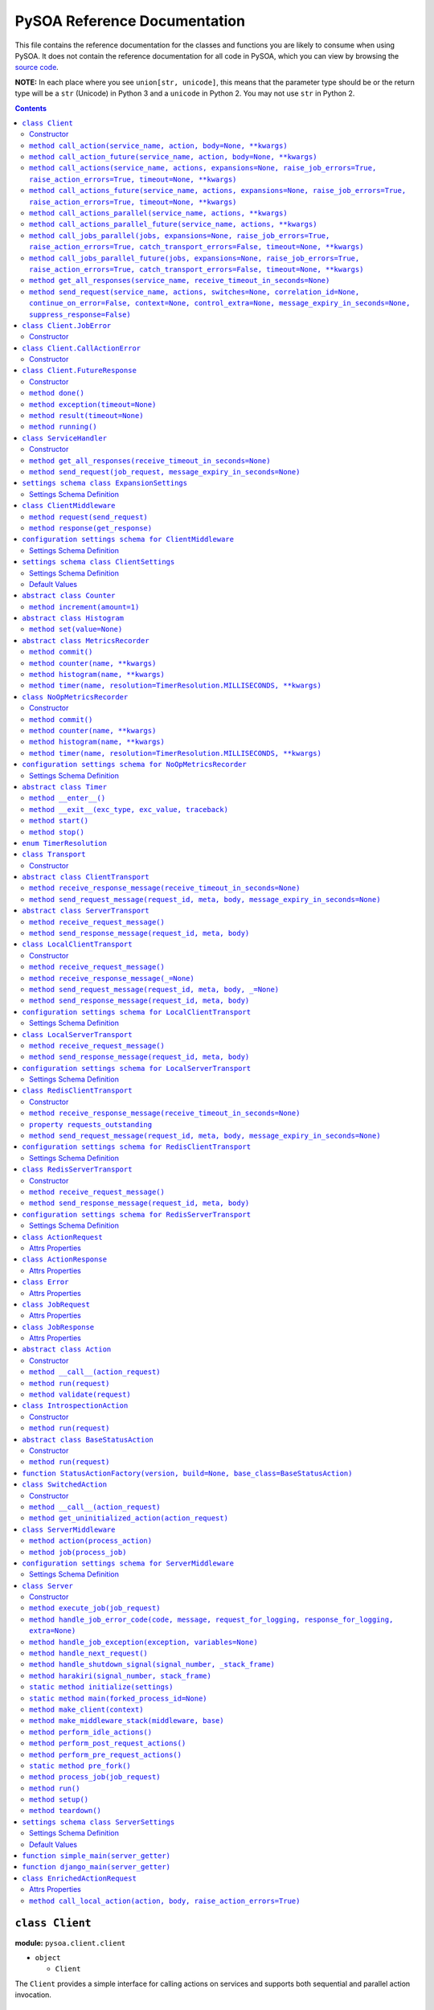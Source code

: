 PySOA Reference Documentation
=============================

This file contains the reference documentation for the classes and functions you are likely to consume when using
PySOA. It does not contain the reference documentation for all code in PySOA, which you can view by browsing the
`source code <https://github.com/eventbrite/pysoa/tree/master/pysoa>`_.

**NOTE:** In each place where you see ``union[str, unicode]``, this means that the parameter type should be or the
return type will be a ``str`` (Unicode) in Python 3 and a ``unicode`` in Python 2. You may not use ``str`` in Python
2.

.. contents:: Contents
   :depth: 3
   :backlinks: none


.. _pysoa.client.client.Client:

``class Client``
++++++++++++++++

**module:** ``pysoa.client.client``

- ``object``

  - ``Client``

The ``Client`` provides a simple interface for calling actions on services and supports both sequential and
parallel action invocation.

.. _pysoa.client.client.Client-constructor-docs:

Constructor
***********

Parameters
  - ``config`` (``dict``) - The entire client configuration dict, whose keys are service names and values are settings dicts
    abiding by the ``ClientSettings`` schema
  - ``expansion_config`` (``dict``) - The optional expansion configuration dict, if this client supports expansions, which
    is a dict abiding by the ``ExpansionSettings`` schema
  - ``settings_class`` (``union[class, callable]``) - An optional settings schema enforcement class or callable to use, which overrides the
    default of ``ClientSettings``
  - ``context`` - An optional base request context that will be used for all requests this client instance sends
    (individual calls can add to and override the values supplied in this context dict)
    :type: dict

.. _pysoa.client.client.Client.call_action:

``method call_action(service_name, action, body=None, **kwargs)``
*****************************************************************

Build and send a single job request with one action.

Returns the action response or raises an exception if the action response is an error (unless
``raise_action_errors`` is passed as ``False``) or if the job response is an error (unless ``raise_job_errors`` is
passed as ``False``).

Parameters
  - ``service_name`` (``union[str, unicode]``) - The name of the service to call
  - ``action`` (``union[str, unicode]``) - The name of the action to call
  - ``body`` (``dict``) - The action request body
  - ``expansions`` (``dict``) - A dictionary representing the expansions to perform
  - ``raise_job_errors`` (``bool``) - Whether to raise a JobError if the job response contains errors (defaults to ``True``)
  - ``raise_action_errors`` (``bool``) - Whether to raise a CallActionError if any action responses contain errors (defaults
    to ``True``)
  - ``timeout`` (``int``) - If provided, this will override the default transport timeout values to; requests will expire
    after this number of seconds plus some buffer defined by the transport, and the client will not
    block waiting for a response for longer than this amount of time.
  - ``switches`` (``list``) - A list of switch value integers
  - ``correlation_id`` (``union[str, unicode]``) - The request correlation ID
  - ``continue_on_error`` (``bool``) - Whether to continue executing further actions once one action has returned errors
  - ``context`` (``dict``) - A dictionary of extra values to include in the context header
  - ``control_extra`` (``dict``) - A dictionary of extra values to include in the control header

Returns
  ``ActionResponse`` - The action response

Raises
  ``ConnectionError``, ``InvalidField``, ``MessageSendError``, ``MessageSendTimeout``, ``MessageTooLarge``, ``MessageReceiveError``, ``MessageReceiveTimeout``, ``InvalidMessage``, ``JobError``, ``CallActionError``

.. _pysoa.client.client.Client.call_action_future:

``method call_action_future(service_name, action, body=None, **kwargs)``
************************************************************************

This method is identical in signature and behavior to ``call_action``, except that it sends the request and
then immediately returns a ``FutureResponse`` instead of blocking waiting on a response and returning
an ``ActionResponse``. Just call ``result(timeout=None)`` on the future response to block for an available
response. Some of the possible exceptions may be raised when this method is called; others may be raised when
the future is used.

Parameters
  - ``service_name``
  - ``action``
  - ``body``

Returns
  ``Client.FutureResponse`` - A future from which the action response can later be retrieved

.. _pysoa.client.client.Client.call_actions:

``method call_actions(service_name, actions, expansions=None, raise_job_errors=True, raise_action_errors=True, timeout=None, **kwargs)``
****************************************************************************************************************************************

Build and send a single job request with one or more actions.

Returns a list of action responses, one for each action in the same order as provided, or raises an exception
if any action response is an error (unless ``raise_action_errors`` is passed as ``False``) or if the job response
is an error (unless ``raise_job_errors`` is passed as ``False``).

This method performs expansions if the Client is configured with an expansion converter.

Parameters
  - ``service_name`` (``union[str, unicode]``) - The name of the service to call
  - ``actions`` (``iterable[union[ActionRequest, dict]]``) - A list of ``ActionRequest`` objects and/or dicts that can be converted to ``ActionRequest`` objects
  - ``expansions`` (``dict``) - A dictionary representing the expansions to perform
  - ``raise_job_errors`` (``bool``) - Whether to raise a JobError if the job response contains errors (defaults to ``True``)
  - ``raise_action_errors`` (``bool``) - Whether to raise a CallActionError if any action responses contain errors (defaults
    to ``True``)
  - ``timeout`` (``int``) - If provided, this will override the default transport timeout values to; requests will expire
    after this number of seconds plus some buffer defined by the transport, and the client will not
    block waiting for a response for longer than this amount of time.
  - ``switches`` (``list``) - A list of switch value integers
  - ``correlation_id`` (``union[str, unicode]``) - The request correlation ID
  - ``continue_on_error`` (``bool``) - Whether to continue executing further actions once one action has returned errors
  - ``context`` (``dict``) - A dictionary of extra values to include in the context header
  - ``control_extra`` (``dict``) - A dictionary of extra values to include in the control header

Returns
  ``JobResponse`` - The job response

Raises
  ``ConnectionError``, ``InvalidField``, ``MessageSendError``, ``MessageSendTimeout``, ``MessageTooLarge``, ``MessageReceiveError``, ``MessageReceiveTimeout``, ``InvalidMessage``, ``JobError``, ``CallActionError``

.. _pysoa.client.client.Client.call_actions_future:

``method call_actions_future(service_name, actions, expansions=None, raise_job_errors=True, raise_action_errors=True, timeout=None, **kwargs)``
***********************************************************************************************************************************************

This method is identical in signature and behavior to ``call_actions``, except that it sends the request and
then immediately returns a ``FutureResponse`` instead of blocking waiting on a response and returning a
``JobResponse``. Just call ``result(timeout=None)`` on the future response to block for an available
response. Some of the possible exceptions may be raised when this method is called; others may be raised when
the future is used.

Parameters
  - ``service_name``
  - ``actions``
  - ``expansions``
  - ``raise_job_errors``
  - ``raise_action_errors``
  - ``timeout``

Returns
  ``Client.FutureResponse`` - A future from which the job response can later be retrieved

.. _pysoa.client.client.Client.call_actions_parallel:

``method call_actions_parallel(service_name, actions, **kwargs)``
*****************************************************************

Build and send multiple job requests to one service, each job with one action, to be executed in parallel, and
return once all responses have been received.

Returns a list of action responses, one for each action in the same order as provided, or raises an exception
if any action response is an error (unless ``raise_action_errors`` is passed as ``False``) or if any job response
is an error (unless ``raise_job_errors`` is passed as ``False``).

This method performs expansions if the Client is configured with an expansion converter.

Parameters
  - ``service_name`` (``union[str, unicode]``) - The name of the service to call
  - ``actions`` (``iterable[union[ActionRequest, dict]]``) - A list of ``ActionRequest`` objects and/or dicts that can be converted to ``ActionRequest`` objects
  - ``expansions`` (``dict``) - A dictionary representing the expansions to perform
  - ``raise_action_errors`` (``bool``) - Whether to raise a CallActionError if any action responses contain errors (defaults
    to ``True``)
  - ``timeout`` (``int``) - If provided, this will override the default transport timeout values to; requests will expire
    after this number of seconds plus some buffer defined by the transport, and the client will not
    block waiting for a response for longer than this amount of time.
  - ``switches`` (``list``) - A list of switch value integers
  - ``correlation_id`` (``union[str, unicode]``) - The request correlation ID
  - ``continue_on_error`` (``bool``) - Whether to continue executing further actions once one action has returned errors
  - ``context`` (``dict``) - A dictionary of extra values to include in the context header
  - ``control_extra`` (``dict``) - A dictionary of extra values to include in the control header

Returns
  ``Generator[ActionResponse]`` - A generator of action responses

Raises
  ``ConnectionError``, ``InvalidField``, ``MessageSendError``, ``MessageSendTimeout``, ``MessageTooLarge``, ``MessageReceiveError``, ``MessageReceiveTimeout``, ``InvalidMessage``, ``JobError``, ``CallActionError``

.. _pysoa.client.client.Client.call_actions_parallel_future:

``method call_actions_parallel_future(service_name, actions, **kwargs)``
************************************************************************

This method is identical in signature and behavior to ``call_actions_parallel``, except that it sends the requests
and then immediately returns a ``FutureResponse`` instead of blocking waiting on responses and returning a
generator. Just call ``result(timeout=None)`` on the future response to block for an available response (which
will be a generator). Some of the possible exceptions may be raised when this method is called; others may be
raised when the future is used.

If argument ``raise_job_errors`` is supplied and is ``False``, some items in the result list might be lists of job
errors instead of individual ``ActionResponse``s. Be sure to check for that if used in this manner.

If argument ``catch_transport_errors`` is supplied and is ``True``, some items in the result list might be instances
of ``Exception`` instead of individual ``ActionResponse``s. Be sure to check for that if used in this manner.

Parameters
  - ``service_name``
  - ``actions``

Returns
  ``Client.FutureResponse`` - A generator of action responses that blocks waiting on responses once you begin iteration

.. _pysoa.client.client.Client.call_jobs_parallel:

``method call_jobs_parallel(jobs, expansions=None, raise_job_errors=True, raise_action_errors=True, catch_transport_errors=False, timeout=None, **kwargs)``
***********************************************************************************************************************************************************

Build and send multiple job requests to one or more services, each with one or more actions, to be executed in
parallel, and return once all responses have been received.

Returns a list of job responses, one for each job in the same order as provided, or raises an exception if any
job response is an error (unless ``raise_job_errors`` is passed as ``False``) or if any action response is an
error (unless ``raise_action_errors`` is passed as ``False``).

This method performs expansions if the Client is configured with an expansion converter.

Parameters
  - ``jobs`` (``iterable[dict(service_name=union[str, unicode], actions=list[union[ActionRequest, dict]])]``) - A list of job request dicts, each containing ``service_name`` and ``actions``, where ``actions`` is a
    list of ``ActionRequest`` objects and/or dicts that can be converted to ``ActionRequest`` objects
  - ``expansions`` (``dict``) - A dictionary representing the expansions to perform
  - ``raise_job_errors`` (``bool``) - Whether to raise a JobError if any job responses contain errors (defaults to ``True``)
  - ``raise_action_errors`` (``bool``) - Whether to raise a CallActionError if any action responses contain errors (defaults
    to ``True``)
  - ``catch_transport_errors`` (``bool``) - Whether to catch transport errors and return them instead of letting them
    propagate. By default (``False``), the errors ``ConnectionError``,
    ``InvalidMessageError``, ``MessageReceiveError``, ``MessageReceiveTimeout``,
    ``MessageSendError``, ``MessageSendTimeout``, and ``MessageTooLarge``, when raised by
    the transport, cause the entire process to terminate, potentially losing
    responses. If this argument is set to ``True``, those errors are, instead, caught,
    and they are returned in place of their corresponding responses in the returned
    list of job responses.
  - ``timeout`` (``int``) - If provided, this will override the default transport timeout values to; requests will expire
    after this number of seconds plus some buffer defined by the transport, and the client will not
    block waiting for a response for longer than this amount of time.
  - ``switches`` (``list``) - A list of switch value integers
  - ``correlation_id`` (``union[str, unicode]``) - The request correlation ID
  - ``continue_on_error`` (``bool``) - Whether to continue executing further actions once one action has returned errors
  - ``context`` (``dict``) - A dictionary of extra values to include in the context header
  - ``control_extra`` (``dict``) - A dictionary of extra values to include in the control header

Returns
  ``list[union(JobResponse, Exception)]`` - The job response

Raises
  ``ConnectionError``, ``InvalidField``, ``MessageSendError``, ``MessageSendTimeout``, ``MessageTooLarge``, ``MessageReceiveError``, ``MessageReceiveTimeout``, ``InvalidMessage``, ``JobError``, ``CallActionError``

.. _pysoa.client.client.Client.call_jobs_parallel_future:

``method call_jobs_parallel_future(jobs, expansions=None, raise_job_errors=True, raise_action_errors=True, catch_transport_errors=False, timeout=None, **kwargs)``
******************************************************************************************************************************************************************

This method is identical in signature and behavior to ``call_jobs_parallel``, except that it sends the requests
and then immediately returns a ``FutureResponse`` instead of blocking waiting on all responses and returning
a ``list`` of ``JobResponses``. Just call ``result(timeout=None)`` on the future response to block for an available
response. Some of the possible exceptions may be raised when this method is called; others may be raised when
the future is used.

Parameters
  - ``jobs``
  - ``expansions``
  - ``raise_job_errors``
  - ``raise_action_errors``
  - ``catch_transport_errors``
  - ``timeout``

Returns
  ``Client.FutureResponse`` - A future from which the list of job responses can later be retrieved

.. _pysoa.client.client.Client.get_all_responses:

``method get_all_responses(service_name, receive_timeout_in_seconds=None)``
***************************************************************************

Receive all available responses from the service as a generator.

Parameters
  - ``service_name`` (``union[str, unicode]``) - The name of the service from which to receive responses
  - ``receive_timeout_in_seconds`` (``int``) - How long to block without receiving a message before raising
    ``MessageReceiveTimeout`` (defaults to five seconds unless the settings are
    otherwise).

Returns
  ``generator`` - A generator that yields (request ID, job response)

Raises
  ``ConnectionError``, ``MessageReceiveError``, ``MessageReceiveTimeout``, ``InvalidMessage``, ``StopIteration``

.. _pysoa.client.client.Client.send_request:

``method send_request(service_name, actions, switches=None, correlation_id=None, continue_on_error=False, context=None, control_extra=None, message_expiry_in_seconds=None, suppress_response=False)``
******************************************************************************************************************************************************************************************************

Build and send a JobRequest, and return a request ID.

The context and control_extra arguments may be used to include extra values in the
context and control headers, respectively.

Parameters
  - ``service_name`` (``union[str, unicode]``) - The name of the service from which to receive responses
  - ``actions`` (``list``) - A list of ``ActionRequest`` objects
  - ``switches`` (``union[list, set]``) - A list of switch value integers
  - ``correlation_id`` (``union[str, unicode]``) - The request correlation ID
  - ``continue_on_error`` (``bool``) - Whether to continue executing further actions once one action has returned errors
  - ``context`` (``dict``) - A dictionary of extra values to include in the context header
  - ``control_extra`` (``dict``) - A dictionary of extra values to include in the control header
  - ``message_expiry_in_seconds`` (``int``) - How soon the message will expire if not received by a server (defaults to
    sixty seconds unless the settings are otherwise)
  - ``suppress_response`` (``bool``) - If ``True``, the service will process the request normally but omit the step of
    sending a response back to the client (use this feature to implement send-and-forget
    patterns for asynchronous execution)

Returns
  ``int`` - The request ID

Raises
  ``ConnectionError``, ``InvalidField``, ``MessageSendError``, ``MessageSendTimeout``, ``MessageTooLarge``


.. _pysoa.client.client.Client.JobError:

``class Client.JobError``
+++++++++++++++++++++++++

**module:** ``pysoa.client.client``

- ``object``

  - ``builtins.Exception``

    - ``JobError``

Raised by ``Client.call_***`` methods when a job response contains one or more job errors. Stores a list of
``Error`` objects, and has a string representation cleanly displaying the errors.

.. _pysoa.client.client.Client.JobError-constructor-docs:

Constructor
***********

Parameters
  - ``errors`` (``list[Error]``) - The list of all errors in this job, available as an ``errors`` property on the exception
    instance.


.. _pysoa.client.client.Client.CallActionError:

``class Client.CallActionError``
++++++++++++++++++++++++++++++++

**module:** ``pysoa.client.client``

- ``object``

  - ``builtins.Exception``

    - ``CallActionError``

Raised by ``Client.call_***`` methods when a job response contains one or more action errors. Stores a list of
``ActionResponse`` objects, and has a string representation cleanly displaying the actions' errors.

.. _pysoa.client.client.Client.CallActionError-constructor-docs:

Constructor
***********

Parameters
  - ``actions`` (``list[ActionResponse]``) - The list of all actions that have errors (not actions without errors), available as an
    ``actions`` property on the exception instance.


.. _pysoa.client.client.Client.FutureResponse:

``class Client.FutureResponse``
+++++++++++++++++++++++++++++++

**module:** ``pysoa.client.client``

- ``object``

  - ``FutureResponse``

A future representing a retrievable response after sending a request.

.. _pysoa.client.client.Client.FutureResponse-constructor-docs:

Constructor
***********

*(No documentation)*

.. _pysoa.client.client.Client.FutureResponse.done:

``method done()``
*****************

Returns ``False`` if the response (or exception) has not yet been obtained, ``True`` otherwise.

Returns
  Whether the request is known to be done (this is updated only when ``result`` or ``exception`` is
called).

.. _pysoa.client.client.Client.FutureResponse.exception:

``method exception(timeout=None)``
**********************************

Obtain the exception raised by the call, blocking if necessary, per the rules specified in the
documentation for ``result``. If the call completed without raising an exception, ``None`` is returned. If a
timeout occurs, ``MessageReceiveTimeout`` will be raised (not returned).

Parameters
  - ``timeout`` (``int``) - If specified, the client will block for at most this many seconds waiting for a response.
    If not specified, but a timeout was specified when calling the request method, the client
    will block for at most that many seconds waiting for a response. If neither this nor the
    request method timeout are specified, the configured timeout setting (or default of 5
    seconds) will be used.

Returns
  ``Exception`` - The exception

.. _pysoa.client.client.Client.FutureResponse.result:

``method result(timeout=None)``
*******************************

Obtain the result of this future response.

The first time you call this method on a given future response, it will block for a response and then
either return the response or raise any errors raised by the response. You can specify an optional timeout,
which will override any timeout specified in the client settings or when calling the request method. If a
timeout occurs, ``MessageReceiveTimeout`` will be raised. It will not be cached, and you can attempt to call
this again, and those subsequent calls to ``result`` (or ``exception``) will be treated like a first-time calls
until a response is returned or non-timeout error is raised.

The subsequent times you call this method on a given future response after obtaining a non-timeout response,
any specified timeout will be ignored, and the cached response will be returned (or the cached exception
re-raised).

Parameters
  - ``timeout`` (``int``) - If specified, the client will block for at most this many seconds waiting for a response.
    If not specified, but a timeout was specified when calling the request method, the client
    will block for at most that many seconds waiting for a response. If neither this nor the
    request method timeout are specified, the configured timeout setting (or default of 5
    seconds) will be used.

Returns
  ``union[ActionResponse, JobResponse, list[union[ActionResponse, JobResponse]], generator[union[ActionResponse, JobResponse]]]`` - The response

.. _pysoa.client.client.Client.FutureResponse.running:

``method running()``
********************

Returns ``True`` if the response (or exception) has not yet been obtained, ``False`` otherwise.

Returns
  Whether the request is believed to still be running (this is updated only when ``result`` or
``exception`` is called).


.. _pysoa.client.client.ServiceHandler:

``class ServiceHandler``
++++++++++++++++++++++++

**module:** ``pysoa.client.client``

- ``object``

  - ``ServiceHandler``

Does the low-level work of communicating with an individual service through its configured transport.

.. _pysoa.client.client.ServiceHandler-constructor-docs:

Constructor
***********

Parameters
  - ``service_name`` - The name of the service which this handler calls
  - ``settings`` - The client settings object for this service (and only this service)

.. _pysoa.client.client.ServiceHandler.get_all_responses:

``method get_all_responses(receive_timeout_in_seconds=None)``
*************************************************************

Receive all available responses from the transport as a generator.

Parameters
  - ``receive_timeout_in_seconds`` (``int``) - How long to block without receiving a message before raising
    ``MessageReceiveTimeout`` (defaults to five seconds unless the settings are
    otherwise).

Returns
  ``generator`` - A generator that yields (request ID, job response)

Raises
  ``ConnectionError``, ``MessageReceiveError``, ``MessageReceiveTimeout``, ``InvalidMessage``, ``StopIteration``

.. _pysoa.client.client.ServiceHandler.send_request:

``method send_request(job_request, message_expiry_in_seconds=None)``
********************************************************************

Send a JobRequest, and return a request ID.

The context and control_extra arguments may be used to include extra values in the
context and control headers, respectively.

Parameters
  - ``job_request`` (``JobRequest``) - The job request object to send
  - ``message_expiry_in_seconds`` (``int``) - How soon the message will expire if not received by a server (defaults to
    sixty seconds unless the settings are otherwise)

Returns
  ``int`` - The request ID

Raises
  ``ConnectionError``, ``InvalidField``, ``MessageSendError``, ``MessageSendTimeout``, ``MessageTooLarge``


.. _pysoa.client.expander.ExpansionSettings

``settings schema class ExpansionSettings``
+++++++++++++++++++++++++++++++++++++++++++

**module:** ``pysoa.client.expander``

Defines the schema for configuration settings used when expanding objects on responses with the Expansions tool.

Settings Schema Definition
**************************

- ``type_expansions`` - flexible ``dict``: The definition of all types that may contain identifiers that can be expanded into objects using the ``type_routes`` configurations

  keys
    ``unicode``: The name of the type for which the herein defined expansions can be sought, which will be matched with a key from the ``expansions`` dict passed to one of ``Client``'s ``call_***`` methods, and which must also match the value of a ``_type`` field found on response objects on which extra data will be expanded

  values
    flexible ``dict``: The definition of all possible expansions for this object type

    keys
      ``unicode``: The name of an expansion, which will be matched with a value from the ``expansions`` dict passed to one of ``Client``'s ``call_***`` methods corresponding to the type key in that dict

    values
      strict ``dict``: The definition of one specific possible expansion for this object type

      - ``destination_field`` - ``unicode``: The name of a not-already-existent field in the base object into which the expansion object will be placed after it is obtained from the route
      - ``raise_action_errors`` - ``boolean``: Whether to raise action errors encountered when expanding objects these objects (by default, action errors are suppressed, which differs from the behavior of the ``Client`` to raise action errors during normal requests)
      - ``route`` - ``unicode``: The route to use to resolve this expansion, which must match a key in the ``type_routes`` configuration
      - ``source_field`` - ``unicode``: The name of the field in the base object that contains the identifier used for obtaining the expansion object (the identifier will be passed to the ``request_field`` in the route when resolving the expansion)
      - ``type`` - ``unicode`` (nullable): The type of object this expansion yields, which must map back to a ``type_expansions`` key in order to support nested/recursive expansions, and may be ``None`` if you do not wish to support nested/recursive expansions for this expansion

      Optional keys: ``raise_action_errors``



- ``type_routes`` - flexible ``dict``: The definition of all recognized types that can be expanded into and information about how to resolve objects of those types through action calls

  keys
    ``unicode``: The name of the expansion route, to be referenced from the ``type_expansions`` configuration

  values
    strict ``dict``: The instructions for resolving this type route

    - ``action`` - ``unicode``: The name of the action to call to resolve this route, which must accept a single request field of type ``List``, to which all the identifiers for matching candidate expansions will be passed, and which must return a single response field of type ``Dictionary``, from which all expansion objects will be obtained
    - ``request_field`` - ``unicode``: The name of the ``List`` identifier field to place in the ``ActionRequest`` body when making the request to the named service and action
    - ``response_field`` - ``unicode``: The name of the ``Dictionary`` field returned in the ``ActionResponse``, from which the expanded objects will be extracted
    - ``service`` - ``unicode``: The name of the service to call to resolve this route


.. _pysoa.client.middleware.ClientMiddleware:

``class ClientMiddleware``
++++++++++++++++++++++++++

**module:** ``pysoa.client.middleware``

- ``object``

  - ``ClientMiddleware``

Base middleware class for client middleware. Not required, but provides some helpful stubbed methods and
documentation that you should follow for creating your middleware classes. If you extend this class, you may
override either one or both of the methods.

Middleware must have two callable attributes, ``request`` and ``response``, that, when called with the next level
down, return a callable that takes the appropriate arguments and returns the appropriate value.

.. _pysoa.client.middleware.ClientMiddleware.request:

``method request(send_request)``
********************************

In sub-classes, used for creating a wrapper around ``send_request``. In this simple implementation, just
returns ``send_request``.

Parameters
  - ``send_request`` (``callable(int, dict, JobRequest, int): undefined``) - A callable that accepts a request ID int, meta ``dict``, ``JobRequest`` object, and
    message expiry int and returns nothing

Returns
  ``callable(int, dict, JobRequest, int): undefined`` - A callable that accepts a request ID int, meta ``dict``, ``JobRequest`` object, and message expiry int
and returns nothing.

.. _pysoa.client.middleware.ClientMiddleware.response:

``method response(get_response)``
*********************************

In sub-classes, used for creating a wrapper around ``get_response``. In this simple implementation, just
returns ``get_response``.

Parameters
  - ``get_response`` (``callable(int): tuple<int, JobResponse>``) - A callable that accepts a timeout int and returns tuple of request ID int and
    ``JobResponse`` object

Returns
  ``callable(int): tuple<int, JobResponse>`` - A callable that accepts a timeout int and returns tuple of request ID int and ``JobResponse`` object.


.. _pysoa.client.middleware.ClientMiddleware_config_schema

``configuration settings schema for ClientMiddleware``
++++++++++++++++++++++++++++++++++++++++++++++++++++++

**module:** ``pysoa.client.middleware``

Settings Schema Definition
**************************
strict ``dict``: Most client middleware has no constructor arguments, but subclasses can override this schema

No keys permitted.


.. _pysoa.client.settings.ClientSettings

``settings schema class ClientSettings``
++++++++++++++++++++++++++++++++++++++++

**module:** ``pysoa.client.settings``

Base settings class for all clients, whose ``middleware`` values are restricted to subclasses of ``ClientMiddleware``
and whose ``transport`` values are restricted to subclasses of ``BaseClientTransport``. Middleware and transport
configuration settings schemas will automatically switch based on the configuration settings schema for the ``path``
for each.

Settings Schema Definition
**************************

- ``metrics`` - dictionary with keys ``path`` and ``kwargs`` whose ``kwargs`` schema switches based on the value of ``path``, dynamically based on class imported from ``path`` (see the configuration settings schema documentation for the class named at ``path``). Configuration for defining a usage and performance metrics recorder. The imported item at the specified ``path`` must be a subclass of ``pysoa.common.metrics.MetricsRecorder``.
- ``middleware`` - ``list``: The list of all ``ClientMiddleware`` objects that should be applied to requests made from this client to the associated service

  values
    dictionary with keys ``path`` and ``kwargs`` whose ``kwargs`` schema switches based on the value of ``path``, dynamically based on class imported from ``path`` (see the configuration settings schema documentation for the class named at ``path``). The imported item at the specified ``path`` must be a subclass of ``pysoa.client.middleware.ClientMiddleware``.
- ``transport`` - dictionary with keys ``path`` and ``kwargs`` whose ``kwargs`` schema switches based on the value of ``path``, dynamically based on class imported from ``path`` (see the configuration settings schema documentation for the class named at ``path``). The imported item at the specified ``path`` must be a subclass of ``pysoa.common.transport.base.ClientTransport``.
- ``transport_cache_time_in_seconds`` - ``anything``: This field is deprecated. The transport cache is no longer supported. This settings field will remain in place until 2018-06-15 to give a safe period for people to remove it from settings, but its value will always be ignored.

Default Values
**************

Keys present in the dict below can be omitted from compliant settings dicts, in which case the values below will
apply as the default values.

.. code-block:: python

    {
        "metrics": {
            "path": "pysoa.common.metrics:NoOpMetricsRecorder"
        },
        "middleware": [],
        "transport": {
            "path": "pysoa.common.transport.redis_gateway.client:RedisClientTransport"
        },
        "transport_cache_time_in_seconds": 0
    }


.. _pysoa.common.metrics.Counter:

``abstract class Counter``
++++++++++++++++++++++++++

**module:** ``pysoa.common.metrics``

- ``object``

  - ``Counter``

Defines an interface for incrementing a counter.

.. _pysoa.common.metrics.Counter.increment:

``method increment(amount=1)``
******************************

Increments the counter.

Parameters
  - ``amount`` (``int``) - The amount by which to increment the counter, which must default to 1.


.. _pysoa.common.metrics.Histogram:

``abstract class Histogram``
++++++++++++++++++++++++++++

**module:** ``pysoa.common.metrics``

- ``object``

  - ``Histogram``

Defines an interface for tracking an arbitrary number of something per named activity.

.. _pysoa.common.metrics.Histogram.set:

``method set(value=None)``
**************************

Sets the histogram value.

Parameters
  - ``value`` (``Optional[Union[int, float]]``) - The histogram value.


.. _pysoa.common.metrics.MetricsRecorder:

``abstract class MetricsRecorder``
++++++++++++++++++++++++++++++++++

**module:** ``pysoa.common.metrics``

- ``object``

  - ``MetricsRecorder``

Defines an interface for recording metrics. All metrics recorders registered with PySOA must implement this
interface. Note that counters and timers with the same name may not be recorded. If your metrics backend needs
timers to also have associated counters, your implementation of this recorder must take care of filling that gap.

.. _pysoa.common.metrics.MetricsRecorder.commit:

``method commit()``
*******************

Commits the recorded metrics, if necessary, to the storage medium in which they reside. Can simply be a
no-op if metrics are recorded immediately.

.. _pysoa.common.metrics.MetricsRecorder.counter:

``method counter(name, **kwargs)``
**********************************

Returns a counter that can be incremented.

Parameters
  - ``name`` (``str``) - The name of the counter
  - ``kwargs`` - Any other arguments that may be needed (unrecognized keyword arguments should be treated as
    metric "tags" and either passed to the metrics backend, if supported, or ignored)

Returns
  ``Counter`` - a counter object.

.. _pysoa.common.metrics.MetricsRecorder.histogram:

``method histogram(name, **kwargs)``
************************************

Returns a histogram that can be set.

Parameters
  - ``name`` (``str``) - The name of the histogram
  - ``kwargs`` - Any other arguments that may be needed (unrecognized keyword arguments should be treated as
    metric "tags" and either passed to the metrics backend, if supported, or ignored)

Returns
  ``Histogram`` - a histogram object.

.. _pysoa.common.metrics.MetricsRecorder.timer:

``method timer(name, resolution=TimerResolution.MILLISECONDS, **kwargs)``
*************************************************************************

Returns a timer that can be started and stopped.

Parameters
  - ``name`` (``str``) - The name of the timer
  - ``resolution`` (``TimerResolution``) - The resolution at which this timer should operate, defaulting to milliseconds. Its value
    should be a ``TimerResolution`` or any other equivalent ``IntEnum`` whose values serve as
    integer multipliers to convert decimal seconds to the corresponding units. It will only
    ever be access as a keyword argument, never as a positional argument, so it is not necessary
    for this to be the second positional argument in your equivalent recorder class.
  - ``kwargs`` - Any other arguments that may be needed (unrecognized keyword arguments should be treated as
    metric "tags" and either passed to the metrics backend, if supported, or ignored)

Returns
  ``Timer`` - a timer object.


.. _pysoa.common.metrics.NoOpMetricsRecorder:

``class NoOpMetricsRecorder``
+++++++++++++++++++++++++++++

**module:** ``pysoa.common.metrics``

- ``object``

  - `pysoa.common.metrics.MetricsRecorder`_

    - ``NoOpMetricsRecorder``

A dummy metrics recorder that doesn't actually record any metrics and has no overhead, used when no
metrics-recording settings have been configured.

.. _pysoa.common.metrics.NoOpMetricsRecorder-constructor-docs:

Constructor
***********

A dummy constructor that ignores all arguments

.. _pysoa.common.metrics.NoOpMetricsRecorder.commit:

``method commit()``
*******************

Does nothing

.. _pysoa.common.metrics.NoOpMetricsRecorder.counter:

``method counter(name, **kwargs)``
**********************************

Returns a counter that does nothing.

Parameters
  - ``name`` (``str``) - Unused

Returns
  ``Counter`` - A do-nothing counter

.. _pysoa.common.metrics.NoOpMetricsRecorder.histogram:

``method histogram(name, **kwargs)``
************************************

Returns a histogram that does nothing.

Parameters
  - ``name`` (``str``) - Unused

Returns
  ``Histogram`` - A do-nothing histogram

.. _pysoa.common.metrics.NoOpMetricsRecorder.timer:

``method timer(name, resolution=TimerResolution.MILLISECONDS, **kwargs)``
*************************************************************************

Returns a timer that does nothing.

Parameters
  - ``name`` (``str``) - Unused
  - ``resolution`` (``TimerResolution``) - Unused

Returns
  ``Timer`` - A do-nothing timer


.. _pysoa.common.metrics.NoOpMetricsRecorder_config_schema

``configuration settings schema for NoOpMetricsRecorder``
+++++++++++++++++++++++++++++++++++++++++++++++++++++++++

**module:** ``pysoa.common.metrics``

Settings Schema Definition
**************************
strict ``dict``: The no-ops recorder has no constructor arguments

Keys of any value are allowed.


.. _pysoa.common.metrics.Timer:

``abstract class Timer``
++++++++++++++++++++++++

**module:** ``pysoa.common.metrics``

- ``object``

  - `pysoa.common.metrics.Histogram`_

    - ``Timer``

Defines an interface for timing activity. Can be used as a context manager to time wrapped activity. Exists as a
special Histogram whose value can be set based on starting and stopping the timer.

.. _pysoa.common.metrics.Timer.__enter__:

``method __enter__()``
**********************

Starts the timer at the start of the context manager. Returns self.

Returns
  ``Timer``

.. _pysoa.common.metrics.Timer.__exit__:

``method __exit__(exc_type, exc_value, traceback)``
***************************************************

Stops the timer at the end of the context manager. All parameters are ignored. Always returns ``False``.

Parameters
  - ``exc_type`` (``Any``)
  - ``exc_value`` (``Any``)
  - ``traceback`` (``Any``)

Returns
  ``bool`` - ``False``

.. _pysoa.common.metrics.Timer.start:

``method start()``
******************

Starts the timer.

.. _pysoa.common.metrics.Timer.stop:

``method stop()``
*****************

Stops the timer.


.. _pysoa.common.metrics.TimerResolution:

``enum TimerResolution``
++++++++++++++++++++++++

**module:** ``pysoa.common.metrics``

An enumeration.

Constant Values:

- ``MILLISECONDS`` (``1000``)
- ``MICROSECONDS`` (``1000000``)
- ``NANOSECONDS`` (``1000000000``)


.. _pysoa.common.transport.base.Transport:

``class Transport``
+++++++++++++++++++

**module:** ``pysoa.common.transport.base``

- ``object``

  - ``Transport``

A base transport from which all client and server transports inherit, establishing base metrics and service name
attributes.

.. _pysoa.common.transport.base.Transport-constructor-docs:

Constructor
***********

Parameters
  - ``service_name`` (``str``) - The name of the service to which this transport will send requests (and from which it will
    receive responses)
  - ``metrics`` (``MetricsRecorder``) - The optional metrics recorder


.. _pysoa.common.transport.base.ClientTransport:

``abstract class ClientTransport``
++++++++++++++++++++++++++++++++++

**module:** ``pysoa.common.transport.base``

- ``object``

  - `pysoa.common.transport.base.Transport`_

    - ``ClientTransport``

The base client transport defining the interface for transacting PySOA payloads on the client side.

.. _pysoa.common.transport.base.ClientTransport.receive_response_message:

``method receive_response_message(receive_timeout_in_seconds=None)``
********************************************************************

Receive a response message from the backend and return a 3-tuple of (request_id, meta dict, message dict).

Parameters
  - ``receive_timeout_in_seconds`` (``Optional[int]``) - How long to block waiting for a response to become available
    (implementations should provide a sane default or setting for default)

Returns
  ``ReceivedMessage`` - A named tuple ReceivedMessage of the request ID, meta dict, and message dict, in that order

Raises
  ``ConnectionError``, ``MessageReceiveError``, ``MessageReceiveTimeout``

.. _pysoa.common.transport.base.ClientTransport.send_request_message:

``method send_request_message(request_id, meta, body, message_expiry_in_seconds=None)``
***************************************************************************************

Send a request message.

Parameters
  - ``request_id`` (``int``) - The request ID
  - ``meta`` (``Dict[str, Any]``) - Meta information about the message
  - ``body`` (``Dict[str, Any]``) - The message body
  - ``message_expiry_in_seconds`` (``Optional[int]``) - How soon the message should expire if not retrieved by a server
    (implementations should provide a sane default or setting for default)

Raises
  ``ConnectionError``, ``MessageSendError``, ``MessageSendTimeout``, ``MessageTooLarge``


.. _pysoa.common.transport.base.ServerTransport:

``abstract class ServerTransport``
++++++++++++++++++++++++++++++++++

**module:** ``pysoa.common.transport.base``

- ``object``

  - `pysoa.common.transport.base.Transport`_

    - ``ServerTransport``

The base server transport defining the interface for transacting PySOA payloads on the server side.

.. _pysoa.common.transport.base.ServerTransport.receive_request_message:

``method receive_request_message()``
************************************

Receive a request message from the backend and return a 3-tuple of (request_id, meta dict, message dict). The
metadata may include client reply-to information that should be passed back to send_response_message.

Returns
  ``ReceivedMessage`` - A named tuple ReceivedMessage of the request ID, meta dict, and message dict, in that order

Raises
  ``ConnectionError``, ``MessageReceiveError``, ``MessageReceiveTimeout``

.. _pysoa.common.transport.base.ServerTransport.send_response_message:

``method send_response_message(request_id, meta, body)``
********************************************************

Send a response message. The meta dict returned by receive_request_message should be passed verbatim as the
second argument.

Parameters
  - ``request_id`` (``int``) - The request ID
  - ``meta`` (``Dict[str, Any]``) - Meta information about the message
  - ``body`` (``Dict[str, Any]``) - The message body

Raises
  ``ConnectionError``, ``MessageSendError``, ``MessageSendTimeout``, ``MessageTooLarge``


.. _pysoa.common.transport.local.LocalClientTransport:

``class LocalClientTransport``
++++++++++++++++++++++++++++++

**module:** ``pysoa.common.transport.local``

- ``object``

  - `pysoa.common.transport.base.ClientTransport`_

    - ``LocalClientTransport``

A transport that incorporates a server for running a service and client in a single thread.

.. _pysoa.common.transport.local.LocalClientTransport-constructor-docs:

Constructor
***********

Parameters
  - ``service_name`` (``str``) - The service name
  - ``metrics`` (``MetricsRecorder``) - The metrics recorder
  - ``server_class`` (``Union[str, Type[Server]]``) - The server class for which this transport will serve as a client
  - ``server_settings`` (``Union[str, Dict[str, Any]]``) - The server settings that will be passed to the server class on instantiation

.. _pysoa.common.transport.local.LocalClientTransport.receive_request_message:

``method receive_request_message()``
************************************

Gives the server the current request (we are actually inside the stack of send_request_message so we know this
is OK).

Returns
  ``ReceivedMessage``

.. _pysoa.common.transport.local.LocalClientTransport.receive_response_message:

``method receive_response_message(_=None)``
*******************************************

Receives a message from the deque. ``receive_timeout_in_seconds`` is not supported. Receive does not time out,
because by the time the thread calls this method, a response is already available in the deque, or something
happened and a response will never be available. This method does not wait and returns immediately.

Parameters
  - ``_`` (``Optional[int]``)

Returns
  ``ReceivedMessage``

.. _pysoa.common.transport.local.LocalClientTransport.send_request_message:

``method send_request_message(request_id, meta, body, _=None)``
***************************************************************

Receives a request from the client and handles and dispatches in in-thread. ``message_expiry_in_seconds`` is not
supported. Messages do not expire, as the server handles the request immediately in the same thread before
this method returns. This method blocks until the server has completed handling the request.

Parameters
  - ``request_id`` (``int``)
  - ``meta`` (``Dict[str, Any]``)
  - ``body`` (``Dict[str, Any]``)
  - ``_`` (``Optional[int]``)

.. _pysoa.common.transport.local.LocalClientTransport.send_response_message:

``method send_response_message(request_id, meta, body)``
********************************************************

Add the response to the deque.

Parameters
  - ``request_id`` (``int``)
  - ``meta`` (``Dict[str, Any]``)
  - ``body`` (``Dict[str, Any]``)


.. _pysoa.common.transport.local.LocalClientTransport_config_schema

``configuration settings schema for LocalClientTransport``
++++++++++++++++++++++++++++++++++++++++++++++++++++++++++

**module:** ``pysoa.common.transport.local``

Settings Schema Definition
**************************
strict ``dict``: The constructor kwargs for the local client transport.

- ``server_class`` - any of the types bulleted below: The path to the ``Server`` class to use locally (as a library), or a reference to the ``Server``-extending class/type itself.

  - a unicode string importable Python path in the format "foo.bar.MyClass", "foo.bar:YourClass.CONSTANT", etc. The importable Python path to the ``Server``-extending class. The imported item at the specified path must match the following schema:

    schema
      a Python ``type`` that is a subclass of the following class or classes: ``builtins.object``.

  - a Python ``type`` that is a subclass of the following class or classes: ``builtins.object``. A reference to the ``Server``-extending class

- ``server_settings`` - any of the types bulleted below: The settings to use when instantiating the ``server_class``.

  - a unicode string importable Python path in the format "foo.bar.MyClass", "foo.bar:YourClass.CONSTANT", etc. The importable Python path to the settings dict, in the format "module.name:VARIABLE". The imported item at the specified path must match the following schema:

    schema
      flexible ``dict``: A dictionary of settings for the server (which will further validate them).

      keys
        ``unicode``: *(no description)*

      values
        ``anything``: *(no description)*


  - flexible ``dict``: A dictionary of settings for the server (which will further validate them).

    keys
      ``unicode``: *(no description)*

    values
      ``anything``: *(no description)*


.. _pysoa.common.transport.local.LocalServerTransport:

``class LocalServerTransport``
++++++++++++++++++++++++++++++

**module:** ``pysoa.common.transport.local``

- ``object``

  - `pysoa.common.transport.base.ServerTransport`_

    - ``LocalServerTransport``

Empty class that we use as an import stub for local transport before we swap in the Client transport instance to do
double duty.

.. _pysoa.common.transport.local.LocalServerTransport.receive_request_message:

``method receive_request_message()``
************************************

Does nothing, because this will never be called (the same-named method on the ``LocalClientTransport`` is called,
instead).

.. _pysoa.common.transport.local.LocalServerTransport.send_response_message:

``method send_response_message(request_id, meta, body)``
********************************************************

Does nothing, because this will never be called (the same-named method on the ``LocalClientTransport`` is called,
instead).

Parameters
  - ``request_id``
  - ``meta``
  - ``body``


.. _pysoa.common.transport.local.LocalServerTransport_config_schema

``configuration settings schema for LocalServerTransport``
++++++++++++++++++++++++++++++++++++++++++++++++++++++++++

**module:** ``pysoa.common.transport.local``

Settings Schema Definition
**************************
strict ``dict``: The local server transport takes no constructor kwargs.

No keys permitted.


.. _pysoa.common.transport.redis_gateway.client.RedisClientTransport:

``class RedisClientTransport``
++++++++++++++++++++++++++++++

**module:** ``pysoa.common.transport.redis_gateway.client``

- ``object``

  - `pysoa.common.transport.base.ClientTransport`_

    - ``RedisClientTransport``

.. _pysoa.common.transport.redis_gateway.client.RedisClientTransport-constructor-docs:

Constructor
***********

In addition to the two named positional arguments, this constructor expects keyword arguments abiding by the
Redis transport settings schema.

Parameters
  - ``service_name`` (``str``) - The name of the service to which this transport will send requests (and from which it will
    receive responses)
  - ``metrics`` (``MetricsRecorder``) - The optional metrics recorder

.. _pysoa.common.transport.redis_gateway.client.RedisClientTransport.receive_response_message:

``method receive_response_message(receive_timeout_in_seconds=None)``
********************************************************************

*(No documentation)*

.. _pysoa.common.transport.redis_gateway.client.RedisClientTransport.requests_outstanding:

``property requests_outstanding``
*********************************

Indicates the number of requests currently outstanding, which still need to be received. If this value is less
than 1, calling ``receive_response_message`` will result in a return value of ``(None, None, None)`` instead of
raising a ``MessageReceiveTimeout``.

Returns
  ``int``

*(Property is read-only)*

.. _pysoa.common.transport.redis_gateway.client.RedisClientTransport.send_request_message:

``method send_request_message(request_id, meta, body, message_expiry_in_seconds=None)``
***************************************************************************************

*(No documentation)*


.. _pysoa.common.transport.redis_gateway.client.RedisClientTransport_config_schema

``configuration settings schema for RedisClientTransport``
++++++++++++++++++++++++++++++++++++++++++++++++++++++++++

**module:** ``pysoa.common.transport.redis_gateway.client``

Settings Schema Definition
**************************
strict ``dict``: The constructor kwargs for the Redis client transport.

- ``backend_layer_kwargs`` - strict ``dict``: The arguments passed to the Redis connection manager

  - ``connection_kwargs`` - flexible ``dict``: The arguments used when creating all Redis connections (see Redis-Py docs)

    keys
      ``hashable``: *(no description)*

    values
      ``anything``: *(no description)*

  - ``hosts`` - ``list``: The list of Redis hosts, where each is a tuple of ``("address", port)`` or the simple string address.

    values
      any of the types bulleted below: *(no description)*

      - ``tuple``: *(no description)* (additional information: ``{'contents': [{'type': 'unicode'}, {'type': 'integer'}]}``)
      - ``unicode``: *(no description)*

  - ``redis_db`` - ``integer``: The Redis database, a shortcut for putting this in ``connection_kwargs``.
  - ``redis_port`` - ``integer``: The port number, a shortcut for putting this on all hosts
  - ``sentinel_failover_retries`` - ``integer``: How many times to retry (with a delay) getting a connection from the Sentinel when a master cannot be found (cluster is in the middle of a failover); should only be used for Sentinel backend type
  - ``sentinel_services`` - ``list``: A list of Sentinel services (will be discovered by default); should only be used for Sentinel backend type

    values
      ``unicode``: *(no description)*

  Optional keys: ``connection_kwargs``, ``hosts``, ``redis_db``, ``redis_port``, ``sentinel_failover_retries``, ``sentinel_services``

- ``backend_type`` - ``constant``: Which backend (standard or sentinel) should be used for this Redis transport (additional information: ``{'values': ['redis.sentinel', 'redis.standard']}``)
- ``default_serializer_config`` - dictionary with keys ``path`` and ``kwargs`` whose ``kwargs`` schema switches based on the value of ``path``, dynamically based on class imported from ``path`` (see the configuration settings schema documentation for the class named at ``path``). The configuration for the serializer this transport should use. The imported item at the specified ``path`` must be a subclass of ``pysoa.common.serializer.base.Serializer``.
- ``log_messages_larger_than_bytes`` - ``integer``: By default, messages larger than 100KB that do not trigger errors (see ``maximum_message_size_in_bytes``) will be logged with level WARNING to a logger named ``pysoa.transport.oversized_message``. To disable this behavior, set this setting to 0. Or, you can set it to some other number to change the threshold that triggers logging.
- ``maximum_message_size_in_bytes`` - ``integer``: The maximum message size, in bytes, that is permitted to be transmitted over this transport (defaults to 100KB on the client and 250KB on the server)
- ``message_expiry_in_seconds`` - ``integer``: How long after a message is sent that it is considered expired, dropped from queue
- ``protocol_version`` - any of the types bulleted below: The default protocol version between clients and servers was Version 1 prior to PySOA 0.67.0, Version 2 as of 0.67.0, and will be Version 3 as of 1.0.0. The server can only detect what protocol the client is speaking and respond with the same protocol. However, the client cannot pre-determine what protocol the server is speaking. So, if you need to differ from the default (currently Version 2), use this setting to tell the client which protocol to speak.

  - ``integer``: *(no description)*
  - a Python object that is an instance of the following class or classes: ``pysoa.common.transport.redis_gateway.constants.ProtocolVersion``.

- ``queue_capacity`` - ``integer``: The capacity of the message queue to which this transport will send messages
- ``queue_full_retries`` - ``integer``: How many times to retry sending a message to a full queue before giving up
- ``receive_timeout_in_seconds`` - ``integer``: How long to block waiting on a message to be received

Optional keys: ``backend_layer_kwargs``, ``default_serializer_config``, ``log_messages_larger_than_bytes``, ``maximum_message_size_in_bytes``, ``message_expiry_in_seconds``, ``protocol_version``, ``queue_capacity``, ``queue_full_retries``, ``receive_timeout_in_seconds``


.. _pysoa.common.transport.redis_gateway.server.RedisServerTransport:

``class RedisServerTransport``
++++++++++++++++++++++++++++++

**module:** ``pysoa.common.transport.redis_gateway.server``

- ``object``

  - `pysoa.common.transport.base.ServerTransport`_

    - ``RedisServerTransport``

.. _pysoa.common.transport.redis_gateway.server.RedisServerTransport-constructor-docs:

Constructor
***********

In addition to the two named positional arguments, this constructor expects keyword arguments abiding by the
Redis transport settings schema.

Parameters
  - ``service_name`` (``str``) - The name of the service for which this transport will receive requests and send responses
  - ``metrics`` (``MetricsRecorder``) - The optional metrics recorder

.. _pysoa.common.transport.redis_gateway.server.RedisServerTransport.receive_request_message:

``method receive_request_message()``
************************************

*(No documentation)*

.. _pysoa.common.transport.redis_gateway.server.RedisServerTransport.send_response_message:

``method send_response_message(request_id, meta, body)``
********************************************************

*(No documentation)*


.. _pysoa.common.transport.redis_gateway.server.RedisServerTransport_config_schema

``configuration settings schema for RedisServerTransport``
++++++++++++++++++++++++++++++++++++++++++++++++++++++++++

**module:** ``pysoa.common.transport.redis_gateway.server``

Settings Schema Definition
**************************
strict ``dict``: The constructor kwargs for the Redis server transport.

- ``backend_layer_kwargs`` - strict ``dict``: The arguments passed to the Redis connection manager

  - ``connection_kwargs`` - flexible ``dict``: The arguments used when creating all Redis connections (see Redis-Py docs)

    keys
      ``hashable``: *(no description)*

    values
      ``anything``: *(no description)*

  - ``hosts`` - ``list``: The list of Redis hosts, where each is a tuple of ``("address", port)`` or the simple string address.

    values
      any of the types bulleted below: *(no description)*

      - ``tuple``: *(no description)* (additional information: ``{'contents': [{'type': 'unicode'}, {'type': 'integer'}]}``)
      - ``unicode``: *(no description)*

  - ``redis_db`` - ``integer``: The Redis database, a shortcut for putting this in ``connection_kwargs``.
  - ``redis_port`` - ``integer``: The port number, a shortcut for putting this on all hosts
  - ``sentinel_failover_retries`` - ``integer``: How many times to retry (with a delay) getting a connection from the Sentinel when a master cannot be found (cluster is in the middle of a failover); should only be used for Sentinel backend type
  - ``sentinel_services`` - ``list``: A list of Sentinel services (will be discovered by default); should only be used for Sentinel backend type

    values
      ``unicode``: *(no description)*

  Optional keys: ``connection_kwargs``, ``hosts``, ``redis_db``, ``redis_port``, ``sentinel_failover_retries``, ``sentinel_services``

- ``backend_type`` - ``constant``: Which backend (standard or sentinel) should be used for this Redis transport (additional information: ``{'values': ['redis.sentinel', 'redis.standard']}``)
- ``chunk_messages_larger_than_bytes`` - ``integer``: If set, responses larger than this setting will be chunked and sent back to the client in pieces, to prevent blocking single-threaded Redis for long periods of time to handle large responses. When set, this value must be greater than or equal to 102400, and ``maximum_message_size_in_bytes`` must also be set and must be at least 5 times greater than this value (because ``maximum_message_size_in_bytes`` is still enforced).
- ``default_serializer_config`` - dictionary with keys ``path`` and ``kwargs`` whose ``kwargs`` schema switches based on the value of ``path``, dynamically based on class imported from ``path`` (see the configuration settings schema documentation for the class named at ``path``). The configuration for the serializer this transport should use. The imported item at the specified ``path`` must be a subclass of ``pysoa.common.serializer.base.Serializer``.
- ``log_messages_larger_than_bytes`` - ``integer``: By default, messages larger than 100KB that do not trigger errors (see ``maximum_message_size_in_bytes``) will be logged with level WARNING to a logger named ``pysoa.transport.oversized_message``. To disable this behavior, set this setting to 0. Or, you can set it to some other number to change the threshold that triggers logging.
- ``maximum_message_size_in_bytes`` - ``integer``: The maximum message size, in bytes, that is permitted to be transmitted over this transport (defaults to 100KB on the client and 250KB on the server)
- ``message_expiry_in_seconds`` - ``integer``: How long after a message is sent that it is considered expired, dropped from queue
- ``queue_capacity`` - ``integer``: The capacity of the message queue to which this transport will send messages
- ``queue_full_retries`` - ``integer``: How many times to retry sending a message to a full queue before giving up
- ``receive_timeout_in_seconds`` - ``integer``: How long to block waiting on a message to be received

Optional keys: ``backend_layer_kwargs``, ``chunk_messages_larger_than_bytes``, ``default_serializer_config``, ``log_messages_larger_than_bytes``, ``maximum_message_size_in_bytes``, ``message_expiry_in_seconds``, ``queue_capacity``, ``queue_full_retries``, ``receive_timeout_in_seconds``


.. _pysoa.common.types.ActionRequest:

``class ActionRequest``
+++++++++++++++++++++++

**module:** ``pysoa.common.types``

- ``object``

  - ``ActionRequest``

A request that the server execute a single action.

.. _pysoa.common.types.ActionRequest-attrs-docs:

Attrs Properties
****************

- ``action`` (required)
- ``body``


.. _pysoa.common.types.ActionResponse:

``class ActionResponse``
++++++++++++++++++++++++

**module:** ``pysoa.common.types``

- ``object``

  - ``ActionResponse``

A response generated by a single action on the server.

.. _pysoa.common.types.ActionResponse-attrs-docs:

Attrs Properties
****************

- ``action`` (required)
- ``errors``
- ``body``


.. _pysoa.common.types.Error:

``class Error``
+++++++++++++++

**module:** ``pysoa.common.types``

- ``object``

  - ``Error``

The error generated by a single action.

.. _pysoa.common.types.Error-attrs-docs:

Attrs Properties
****************

- ``code`` (required)
- ``message`` (required)
- ``field``
- ``traceback``
- ``variables``
- ``denied_permissions``


.. _pysoa.common.types.JobRequest:

``class JobRequest``
++++++++++++++++++++

**module:** ``pysoa.common.types``

- ``object``

  - ``JobRequest``

A request that the server execute a job.

A job consists of one or more actions and a control header. Each action is an ActionRequest,
while the control header is a dictionary.

.. _pysoa.common.types.JobRequest-attrs-docs:

Attrs Properties
****************

- ``control``
- ``context``
- ``actions``


.. _pysoa.common.types.JobResponse:

``class JobResponse``
+++++++++++++++++++++

**module:** ``pysoa.common.types``

- ``object``

  - ``JobResponse``

A response generated by a server job.

Contains the result or error generated by each action in the job.

.. _pysoa.common.types.JobResponse-attrs-docs:

Attrs Properties
****************

- ``errors``
- ``context``
- ``actions``


.. _pysoa.server.action.base.Action:

``abstract class Action``
+++++++++++++++++++++++++

**module:** ``pysoa.server.action.base``

- ``object``

  - ``Action``

Base class from which all SOA service actions inherit.

Contains the basic framework for implementing an action:

- Subclass and override ``run()`` with the body of your code
- Optionally provide a ``description`` attribute, which should be a unicode string and is used to display
  introspection for the action.
- Optionally provide ``request_schema`` and/or ``response_schema`` attributes. These should be Conformity fields.
- Optionally provide a ``validate()`` method to do custom validation on the request.

.. _pysoa.server.action.base.Action-constructor-docs:

Constructor
***********

Construct a new action. Concrete classes can override this and define a different interface, but they must
still pass the server settings to this base constructor by calling ``super``.

Parameters
  - ``settings`` (``Optional[ServerSettings]``) - The server settings object

.. _pysoa.server.action.base.Action.__call__:

``method __call__(action_request)``
***********************************

Main entry point for actions from the ``Server`` (or potentially from tests). Validates that the request matches
the ``request_schema``, then calls ``validate()``, then calls ``run()`` if ``validate()`` raised no errors, and then
validates that the return value from ``run()`` matches the ``response_schema`` before returning it in an
``ActionResponse``.

Parameters
  - ``action_request`` (``EnrichedActionRequest``) - The request object

Returns
  ``ActionResponse`` - The response object

Raises
  ``ActionError``, ``ResponseValidationError``

.. _pysoa.server.action.base.Action.run:

``method run(request)``
***********************

Override this to perform your business logic, and either return a value abiding by the ``response_schema`` or
raise an ``ActionError``.

Parameters
  - ``request`` (``EnrichedActionRequest``) - The request object

Returns
  ``Dict[str, Any]`` - The response

Raises
  ``ActionError``

.. _pysoa.server.action.base.Action.validate:

``method validate(request)``
****************************

Override this to perform custom validation logic before the ``run()`` method is run. Raise ``ActionError`` if you
find issues, otherwise return (the return value is ignored). If this method raises an error, ``run()`` will not
be called. You do not have to override this method if you don't want to perform custom validation or prefer to
perform it in ``run()``.

Parameters
  - ``request`` (``EnrichedActionRequest``) - The request object

Raises
  ``ActionError``


.. _pysoa.server.action.introspection.IntrospectionAction:

``class IntrospectionAction``
+++++++++++++++++++++++++++++

**module:** ``pysoa.server.action.introspection``

- ``object``

  - `pysoa.server.action.base.Action`_

    - ``IntrospectionAction``

This action returns detailed information about the service's defined actions and the request and response schemas
for each action, along with any documentation defined for the action or for the service itself. It can be passed
a single action name to return information limited to that single action. Otherwise, it will return information for
all of the service's actions.

This action will be added to your service on your behalf if you do not define an action with name ``introspect``.

Making your services and actions capable of being introspected is simple. If your server class has a ``description``
attribute, that will be the service's documentation that introspection returns. If your server class does not have
this attribute but does have a docstring, introspection will use the docstring. The same rule applies to action
classes: Introspection first looks for a ``description`` attribute and then uses the docstring, if any. If neither of
these are found, the applicable service or action documentation will be done.

Introspection then looks at the ``request_schema`` and ``response_schema`` attributes for each of your actions, and
includes the details about these schemas in the returned information for each action. Be sure you include field
descriptions in your schema for the most effective documentation possible.

.. _pysoa.server.action.introspection.IntrospectionAction-constructor-docs:

Constructor
***********

Construct a new introspection action. Unlike its base class, which accepts a server settings object, this
must be passed a ``Server`` object, from which it will obtain a settings object. The ``Server`` code that calls
this action has special handling to address this requirement.

Parameters
  - ``server`` (``Server``) - A PySOA server instance

.. _pysoa.server.action.introspection.IntrospectionAction.run:

``method run(request)``
***********************

Introspects all of the actions on the server and returns their documentation.

Parameters
  - ``request`` (``EnrichedActionRequest``) - The request object

Returns
  The response


.. _pysoa.server.action.status.BaseStatusAction:

``abstract class BaseStatusAction``
+++++++++++++++++++++++++++++++++++

**module:** ``pysoa.server.action.status``

- ``object``

  - `pysoa.server.action.base.Action`_

    - ``BaseStatusAction``

Standard base action for status checks. Returns health check and version information.

If you want to use the status action use ``StatusActionFactory(version)``, passing in the version of your service
and, optionally, the build of your service. If you do not specify an action with name ``status`` in your server,
this will be done on your behalf.

If you want to make a custom status action, subclass this class, make ``self._version`` return your service's version
string, ``self._build`` optionally return your service's build string, and add any additional health check methods
you desire. Health check methods must start with ``check_``.

Health check methods accept a single argument, the request object (an instance of ``ActionRequest``), and return a
list of tuples in the format ``(is_error, code, description)`` (or a false-y value if there are no problems):

- ``is_error``: ``True`` if this is an error, ``False`` if it is a warning.
- ``code``: Invariant string for this error, like "MYSQL_FAILURE"
- ``description``: Human-readable description of the problem, like "Could not connect to host on port 1234"

Health check methods can also write to the ``self.diagnostics`` dictionary to add additional data which will be sent
back with the response if they like. They are responsible for their own key management in this situation.

This base status action comes with a disabled-by-default health check method named ``_check_client_settings`` (the
leading underscore disables it), which calls ``status`` on all other services that this service is configured to call
(using ``verbose: False``, which guarantees no further recursive status checking) and includes those responses in
this action's response. To enable this health check, simply reference it as a new, valid ``check_`` method name, like
so:

.. code:: python

    class MyStatusAction(BaseStatusAction):
        ...
        check_client_settings = BaseStatusAction._check_client_settings

.. _pysoa.server.action.status.BaseStatusAction-constructor-docs:

Constructor
***********

Constructs a new base status action. Concrete status actions can override this if they want, but must call
``super``.

Parameters
  - ``settings`` (``dict``) - The server settings object

.. _pysoa.server.action.status.BaseStatusAction.run:

``method run(request)``
***********************

Adds version information for Conformity, PySOA, Python, and the service to the response, then scans the class
for ``check_`` methods and runs them (unless ``verbose`` is ``False``).

Parameters
  - ``request`` (``EnrichedActionRequest``) - The request object

Returns
  The response


.. _pysoa.server.action.status.StatusActionFactory:

``function StatusActionFactory(version, build=None, base_class=BaseStatusAction)``
+++++++++++++++++++++++++++++++++++++++++++++++++++++++++++++++++++++++++++++++

**module:** ``pysoa.server.action.status``

A factory for creating a new status action class specific to a service.

Parameters
  - ``version`` (``union[str, unicode]``) - The service version
  - ``build`` (``union[str, unicode]``) - The optional service build identifier
  - ``base_class`` (``BaseStatusAction``) - The optional base class, to override ``BaseStatusAction`` as the base class

Returns
  ``class`` - A class named ``StatusAction``, extending ``base_class``, with version and build matching the input parameters


.. _pysoa.server.action.switched.SwitchedAction:

``class SwitchedAction``
++++++++++++++++++++++++

**module:** ``pysoa.server.action.switched``

- ``object``

  - ``SwitchedAction``

A specialized action that defers to other, concrete actions based on request switches. Subclasses must not
override any methods and must override ``switch_to_action_map``. ``switch_to_action_map`` should be some iterable
object that provides ``__len__`` (such as a tuple [recommended] or list). Its items must be indexable objects that
provide ``__len__`` (such as a tuple [recommended] or list) and have exactly two elements.

For each item in ``switch_to_action_map``, the first element must be a switch that provides ``__int__`` (such as an
actual integer) or a switch that provides an attribute ``value`` which, itself, provides ``__int__`` (or is an int).
The second element must be an action, such as an action class (e.g. one that extends ``Action``) or any callable
that accepts a server settings object and returns a new callable that, itself, accepts an ``ActionRequest`` object
and returns an ``ActionResponse`` object or raises an ``ActionError``.

``switch_to_action_map`` must have at least two items in it. ``SwitchedAction`` will iterate over that list, checking
the first element (switch) of each item to see if it is enabled in the request. If it is, the second element (the
action) of that item will be deferred to. If it finds no items whose switches are enabled, it will use the very
last action in ``switch_to_action_map``. As such, you can treat the last item as a default, and its switch could
simply be ``SwitchedAction.DEFAULT_ACTION`` (although, this is not required: it could also be a valid switch, and
it would still be treated as the default in the case that no other items matched).

Example usage:

.. code-block:: python

    class UserActionV1(Action):
        ...

    class UserActionV2(Action):
        ...

    class UserTransitionAction(SwitchedAction):
        switch_to_action_map = (
            (USER_VERSION_2_ENABLED, UserActionV2),
            (SwitchedAction.DEFAULT_ACTION, UserActionV1),
        )

.. _pysoa.server.action.switched.SwitchedAction-constructor-docs:

Constructor
***********

Construct a new action. Concrete classes should not override this.

Parameters
  - ``settings`` (``dict``) - The server settings object

.. _pysoa.server.action.switched.SwitchedAction.__call__:

``method __call__(action_request)``
***********************************

Main entry point for actions from the ``Server`` (or potentially from tests). Finds the appropriate real action
to invoke based on the switches enabled in the request, initializes the action with the server settings, and
then calls the action with the request object, returning its response directly.

Parameters
  - ``action_request`` (``EnrichedActionRequest``) - The request object

Returns
  ``ActionResponse`` - The response object

Raises
  ``ActionError``, ``ResponseValidationError``

.. _pysoa.server.action.switched.SwitchedAction.get_uninitialized_action:

``method get_uninitialized_action(action_request)``
***************************************************

Get the raw action (such as the action class or the base action callable) without instantiating/calling
it, based on the switches in the action request, or the default raw action if no switches were present or
no switches matched.

Parameters
  - ``action_request`` (``EnrichedActionRequest``) - The request object

Returns
  ``callable`` - The action


.. _pysoa.server.middleware.ServerMiddleware:

``class ServerMiddleware``
++++++++++++++++++++++++++

**module:** ``pysoa.server.middleware``

- ``object``

  - ``ServerMiddleware``

Base middleware class for server middleware. Not required, but provides some helpful stubbed methods and
documentation that you should follow for creating your middleware classes. If you extend this class, you may
override either one or both of the methods.

Middleware must have two callable attributes, ``job`` and ``action``, that, when called with the next level down,
return a callable that takes the appropriate arguments and returns the appropriate value.

.. _pysoa.server.middleware.ServerMiddleware.action:

``method action(process_action)``
*********************************

In sub-classes, used for creating a wrapper around ``process_action``. In this simple implementation, just
returns ``process_action``.

Parameters
  - ``process_action`` (``callable(ActionRequest): ActionResponse``) - A callable that accepts an ``ActionRequest`` object and returns an ``ActionResponse``
    object, or errors

Returns
  ``callable(ActionRequest): ActionResponse`` - A callable that accepts an ``ActionRequest`` object and returns an ``ActionResponse`` object, or errors,
by calling the provided ``process_action`` and possibly doing other things.

.. _pysoa.server.middleware.ServerMiddleware.job:

``method job(process_job)``
***************************

In sub-classes, used for creating a wrapper around ``process_job``. In this simple implementation, just returns
'process_job`.

Parameters
  - ``process_job`` (``callable(dict): dict``) - A callable that accepts a job request ``dict`` and returns a job response ``dict``, or errors

Returns
  ``callable(dict): dict`` - A callable that accepts a job request ``dict`` and returns a job response ``dict``, or errors, by calling
the provided ``process_job`` and possibly doing other things.


.. _pysoa.server.middleware.ServerMiddleware_config_schema

``configuration settings schema for ServerMiddleware``
++++++++++++++++++++++++++++++++++++++++++++++++++++++

**module:** ``pysoa.server.middleware``

Settings Schema Definition
**************************
strict ``dict``: Most server middleware has no constructor arguments, but subclasses can override this schema

No keys permitted.


.. _pysoa.server.server.Server:

``class Server``
++++++++++++++++

**module:** ``pysoa.server.server``

- ``object``

  - ``Server``

The base class from which all PySOA service servers inherit, and contains the code that does all of the heavy
lifting for receiving and handling requests, passing those requests off to the relevant actions, and sending
the actions' responses back to the caller.

Required attributes that all concrete subclasses must provide:

- ``service_name``: A (unicode) string name of the service.
- ``action_class_map``: An object supporting ``__contains__`` and ``__getitem__`` (typically a ``dict``) whose keys are
  action names and whose values are callable objects that return a callable action when called (such as subclasses
  of ``Action`` which, when "called" [constructed], yield a callable object [instance of the subclass])

.. _pysoa.server.server.Server-constructor-docs:

Constructor
***********

Parameters
  - ``settings`` (``ServerSettings``) - The settings object, which must be an instance of ``ServerSettings`` or one of its subclasses
  - ``forked_process_id`` (``int``) - If multiple processes are forked by the same parent process, this will be set to a
    unique, deterministic (incremental) ID which can be used in logging, the heartbeat
    file, etc. For example, if the ``--fork`` argument is used with the value 5 (creating
    five child processes), this argument will have the values 1, 2, 3, 4, and 5 across
    the five respective child processes.

.. _pysoa.server.server.Server.execute_job:

``method execute_job(job_request)``
***********************************

Processes and runs the action requests contained in the job and returns a ``JobResponse``.

Parameters
  - ``job_request`` (``dict``) - The job request

Returns
  ``JobResponse`` - A ``JobResponse`` object

.. _pysoa.server.server.Server.handle_job_error_code:

``method handle_job_error_code(code, message, request_for_logging, response_for_logging, extra=None)``
******************************************************************************************************

*(No documentation)*

.. _pysoa.server.server.Server.handle_job_exception:

``method handle_job_exception(exception, variables=None)``
**********************************************************

Makes and returns a last-ditch error response.

Parameters
  - ``exception`` (``Exception``) - The exception that happened
  - ``variables`` (``dict``) - A dictionary of context-relevant variables to include in the error response

Returns
  ``JobResponse`` - A ``JobResponse`` object

.. _pysoa.server.server.Server.handle_next_request:

``method handle_next_request()``
********************************

Retrieves the next request from the transport, or returns if it times out (no request has been made), and then
processes that request, sends its response, and returns when done.

.. _pysoa.server.server.Server.handle_shutdown_signal:

``method handle_shutdown_signal(signal_number, _stack_frame)``
**************************************************************

Handles the reception of a shutdown signal.

Parameters
  - ``signal_number`` (``int``)
  - ``_stack_frame`` (``FrameType``)

.. _pysoa.server.server.Server.harakiri:

``method harakiri(signal_number, stack_frame)``
***********************************************

Handles the reception of a timeout signal indicating that a request has been processing for too long, as
defined by the harakiri settings. This method makes use of two "private" Python functions,
``sys._current_frames`` and ``os._exit``, but both of these functions are publicly documented and supported.

Parameters
  - ``signal_number`` (``int``)
  - ``stack_frame`` (``FrameType``)

.. _pysoa.server.server.Server.initialize:

``static method initialize(settings)``
**************************************

Called just before the ``Server`` class is instantiated, and passed the settings dict. Can be used to perform
settings manipulation, server class patching (such as for performance tracing operations), and more. Use with
great care and caution. Overriding methods must call ``super`` and return ``cls`` or a new/modified ``cls``, which
will be used to instantiate the server. See the documentation for ``Server.main`` for full details on the chain
of ``Server`` method calls.

Parameters
  - ``settings``

Returns
  ``type`` - The server class or a new/modified server class

.. _pysoa.server.server.Server.main:

``static method main(forked_process_id=None)``
**********************************************

Command-line entry point for running a PySOA server. The chain of method calls is as follows::

    cls.main
      |
      -> cls.initialize => new_cls
      -> new_cls.__init__ => self
      -> self.run
          |
          -> self.setup
          -> [async event loop started if Python 3.5+]
          -> [heartbeat file created if configured]
          -> loop: self.handle_next_request while not self.shutting_down
                    |
                    -> transport.receive_request_message
                    -> self.perform_idle_actions (if no request)
                    -> self.perform_pre_request_actions
                    -> self.process_job
                        |
                        -> middleware(self.execute_job)
                    -> transport.send_response_message
                    -> self.perform_post_request_actions
          -> self.teardown
          -> [async event loop joined in Python 3.5+; this make take a few seconds to finish running tasks]
          -> [Django resources cleaned up]
          -> [heartbeat file deleted if configured]

Parameters
  - ``forked_process_id`` (``int``) - If multiple processes are forked by the same parent process, this will be set to a
    unique, deterministic (incremental) ID which can be used in logging, the heartbeat
    file, etc. For example, if the ``--fork`` argument is used with the value 5 (creating
    five child processes), this argument will have the values 1, 2, 3, 4, and 5 across
    the five respective child processes.

.. _pysoa.server.server.Server.make_client:

``method make_client(context)``
*******************************

Gets a ``Client`` that will propagate the passed ``context`` in order to to pass it down to middleware or Actions.

Parameters
  - ``context``

Returns
  ``Client`` - A client configured with this server's ``client_routing`` settings

.. _pysoa.server.server.Server.make_middleware_stack:

``method make_middleware_stack(middleware, base)``
**************************************************

Given a list of in-order middleware callable objects ``middleware`` and a base function ``base``, chains them
together so each middleware is fed the function below, and returns the top level ready to call.

Parameters
  - ``middleware`` (``iterable[callable]``) - The middleware stack
  - ``base`` (``callable``) - The base callable that the lowest-order middleware wraps

Returns
  ``callable`` - The topmost middleware, which calls the next middleware ... which calls the lowest-order middleware,
which calls the ``base`` callable.

.. _pysoa.server.server.Server.perform_idle_actions:

``method perform_idle_actions()``
*********************************

Runs periodically when the server is idle, if it has been too long since it last received a request. Call
super().perform_idle_actions() if you override. See the documentation for ``Server.main`` for full details on the
chain of ``Server`` method calls.

.. _pysoa.server.server.Server.perform_post_request_actions:

``method perform_post_request_actions()``
*****************************************

Runs just after the server processes a request. Call super().perform_post_request_actions() if you override. Be
sure your purpose for overriding isn't better met with middleware. See the documentation for ``Server.main`` for
full details on the chain of ``Server`` method calls.

.. _pysoa.server.server.Server.perform_pre_request_actions:

``method perform_pre_request_actions()``
****************************************

Runs just before the server accepts a new request. Call super().perform_pre_request_actions() if you override.
Be sure your purpose for overriding isn't better met with middleware. See the documentation for ``Server.main``
for full details on the chain of ``Server`` method calls.

.. _pysoa.server.server.Server.pre_fork:

``static method pre_fork()``
****************************

Called only if the --fork argument is used to pre-fork multiple worker processes. In this case, it is called
by the parent process immediately after signal handlers are set and immediately before the worker sub-processes
are spawned. It is never called again in the life span of the parent process, even if a worker process crashes
and gets re-spawned.

.. _pysoa.server.server.Server.process_job:

``method process_job(job_request)``
***********************************

Validate, execute, and run the job request, wrapping it with any applicable job middleware.

Parameters
  - ``job_request`` (``dict``) - The job request

Returns
  ``JobResponse`` - A ``JobResponse`` object

Raises
  ``JobError``

.. _pysoa.server.server.Server.run:

``method run()``
****************

Starts the server run loop and returns after the server shuts down due to a shutdown-request, Harakiri signal,
or unhandled exception. See the documentation for ``Server.main`` for full details on the chain of ``Server``
method calls.

.. _pysoa.server.server.Server.setup:

``method setup()``
******************

Runs just before the server starts, if you need to do one-time loads or cache warming. Call super().setup() if
you override. See the documentation for ``Server.main`` for full details on the chain of ``Server`` method calls.

.. _pysoa.server.server.Server.teardown:

``method teardown()``
*********************

Runs just before the server shuts down, if you need to do any kind of clean up (like updating a metrics gauge,
etc.). Call super().teardown() if you override. See the documentation for ``Server.main`` for full details on the
chain of ``Server`` method calls.


.. _pysoa.server.settings.ServerSettings

``settings schema class ServerSettings``
++++++++++++++++++++++++++++++++++++++++

**module:** ``pysoa.server.settings``

Base settings class for all servers, whose ``middleware`` values are restricted to subclasses of ``ServerMiddleware``
and whose ``transport`` values are restricted to subclasses of ``BaseServerTransport``. Middleware and transport
configuration settings schemas will automatically switch based on the configuration settings schema for the ``path``
for each.

Settings Schema Definition
**************************

- ``client_routing`` - flexible ``dict``: Client settings for sending requests to other services; keys should be service names, and values should be the corresponding configuration dicts, which will be validated using the ClientSettings schema.

  keys
    ``unicode``: *(no description)*

  values
    flexible ``dict``: *(no description)*

    keys
      ``hashable``: *(no description)*

    values
      ``anything``: *(no description)*


- ``coroutine_middleware`` - ``list``: The list of all ``CoroutineMiddleware`` classes that should be constructed and applied to ``request.run_coroutine`` calls processed by this server. By default, ``pysoa.server.coroutine:DefaultCoroutineMiddleware`` will be configured first. You can change and/or add to this, but we recommend that you always configure ``DefaultCoroutineMiddleware`` as the first middleware.

  values
    dictionary with keys ``path`` and ``kwargs`` whose ``kwargs`` schema switches based on the value of ``path``, dynamically based on class imported from ``path`` (see the configuration settings schema documentation for the class named at ``path``). The imported item at the specified ``path`` must be a subclass of ``pysoa.server.coroutine.CoroutineMiddleware``.
- ``extra_fields_to_redact`` - ``set``: Use this field to supplement the set of fields that are automatically redacted/censored in request and response fields with additional fields that your service needs redacted.

  values
    ``unicode``: *(no description)*
- ``harakiri`` - strict ``dict``: Instructions for automatically terminating a server process when request processing takes longer than expected.

  - ``shutdown_grace`` - ``integer``: Seconds to forcefully shutdown after harakiri is triggered if shutdown does not occur (additional information: ``{'gt': 0}``)
  - ``timeout`` - ``integer``: Seconds of inactivity before harakiri is triggered; 0 to disable, defaults to 300 (additional information: ``{'gte': 0}``)

- ``heartbeat_file`` - ``unicode`` (nullable): If specified, the server will create a heartbeat file at the specified path on startup, update the timestamp in that file after the processing of every request or every time idle operations are processed, and delete the file when the server shuts down. The file name can optionally contain the specifier {{pid}}, which will be replaced with the server process PID. Finally, the file name can optionally contain the specifier {{fid}}, which will be replaced with the unique-and-deterministic forked process ID whenever the server is started with the --fork option (the minimum value is always 1 and the maximum value is always equal to the value of the --fork option).
- ``logging`` - strict ``dict``: Settings to enforce the standard Python logging dictionary-based configuration, as you would load with ``logging.config.dictConfig()``. For more information than the documentation here, see https://docs.python.org/3/library/logging.config.html#configuration-dictionary-schema.

  - ``disable_existing_loggers`` - ``boolean``: Whether all existing loggers (objects obtained from ``logging.getLogger()``) should be disabled when this logging config is loaded. Take our advice and *always* set this to ``False``. It defaults to ``True`` and you almost never want that, because loggers in already-loaded modules will stop working.
  - ``filters`` - flexible ``dict``: This defines a mapping of logging filter names to filter configurations. If a config has only the ``name`` key, then ``logging.Filter`` will be instantiated with that argument. You can specify a ``()`` key (yes, really) to override the default ``logging.Filter`` class with a custom filter implementation (which should extend ``logging.Filter``). Extra keys are allowed only for custom implementations having extra constructor arguments matching those key names.

    keys
      ``unicode``: *(no description)*

    values
      strict ``dict``: *(no description)*

      - ``()`` - a unicode string importable Python path in the format "foo.bar.MyClass", "foo.bar:YourClass.CONSTANT", etc. The optional, fully-qualified name of the class extending ``logging.Filter``, used to override the default class ``logging.Filter``. The imported item at the specified path must match the following schema:

        schema
          a Python ``type`` that is a subclass of the following class or classes: ``logging.Filter``.

      - ``name`` - ``unicode``: The optional filter name which will be passed to the ``name`` argument of the ``logging.Filter`` class.

      Extra keys of any value are allowed. Optional keys: ``()``, ``name``


  - ``formatters`` - flexible ``dict``: This defines a mapping of logging formatter names to formatter configurations. The ``format`` key specifies the log format and the ``datefmt`` key specifies the date format.

    keys
      ``unicode``: *(no description)*

    values
      strict ``dict``: *(no description)*

      - ``datefmt`` - ``unicode``: The optional date format used when formatting dates in the log output (see https://docs.python.org/3/library/datetime.html#strftime-strptime-behavior).
      - ``format`` - ``unicode``: The format string for this formatter (see https://docs.python.org/3/library/logging.html#logrecord-attributes).

      Optional keys: ``datefmt``


  - ``handlers`` - flexible ``dict``: This defines a mapping of logging handler names to handler configurations. The ``class`` key is the importable Python path to the class extending ``logging.Handler``. The ``level`` and ``filters`` keys apply to all handlers. The ``formatter`` key is valid for all handlers, but not all handlers will use it. Extra keys are allowed only for handlers having extra constructor arguments matching those key names.

    keys
      ``unicode``: *(no description)*

    values
      strict ``dict``: *(no description)*

      - ``class`` - a unicode string importable Python path in the format "foo.bar.MyClass", "foo.bar:YourClass.CONSTANT", etc. The fully-qualified name of the class extending ``logging.Handler``. The imported item at the specified path must match the following schema:

        schema
          a Python ``type`` that is a subclass of the following class or classes: ``logging.Handler``.

      - ``filters`` - ``list``: A list of references to keys from ``filters`` for assigning those filters to this handler.

        values
          ``unicode``: *(no description)*
      - ``formatter`` - ``unicode``: A reference to a key from ``formatters`` for assigning that formatter to this handler.
      - ``level`` - ``constant``: The logging level at or above which this handler will emit logging events. (additional information: ``{'values': ['CRITICAL', 'DEBUG', 'ERROR', 'INFO', 'WARNING']}``)

      Extra keys of any value are allowed. Optional keys: ``filters``, ``formatter``, ``level``


  - ``incremental`` - ``boolean``: Whether this configuration should be considered incremental to any existing configuration. It defaults to ``False`` and it is rare that you should ever need to change that.
  - ``loggers`` - flexible ``dict``: This defines a mapping of logger names to logger configurations. A log event not handled by one of these configured loggers (if any) will instead be handled by the root logger. A log event handled by one of these configured loggers may still be handled by another logger or the root logger unless its ``propagate`` key is set to ``False``.

    keys
      ``unicode``: *(no description)*

    values
      strict ``dict``: *(no description)*

      - ``filters`` - ``list``: A list of references to keys from ``filters`` for assigning those filters to this logger.

        values
          ``unicode``: *(no description)*
      - ``handlers`` - ``list``: A list of references to keys from ``handlers`` for assigning those handlers to this logger.

        values
          ``unicode``: *(no description)*
      - ``level`` - ``constant``: The logging level at or above which this logger will handle logging events and send them to its configured handlers. (additional information: ``{'values': ['CRITICAL', 'DEBUG', 'ERROR', 'INFO', 'WARNING']}``)
      - ``propagate`` - ``boolean``: Whether logging events handled by this logger should propagate to other loggers and/or the root logger. Defaults to ``True``.

      Optional keys: ``filters``, ``handlers``, ``level``, ``propagate``


  - ``root`` - strict ``dict``: *(no description)*

    - ``filters`` - ``list``: A list of references to keys from ``filters`` for assigning those filters to this logger.

      values
        ``unicode``: *(no description)*
    - ``handlers`` - ``list``: A list of references to keys from ``handlers`` for assigning those handlers to this logger.

      values
        ``unicode``: *(no description)*
    - ``level`` - ``constant``: The logging level at or above which this logger will handle logging events and send them to its configured handlers. (additional information: ``{'values': ['CRITICAL', 'DEBUG', 'ERROR', 'INFO', 'WARNING']}``)

    Optional keys: ``filters``, ``handlers``, ``level``

  - ``version`` - ``integer``: *(no description)* (additional information: ``{'gte': 1, 'lte': 1}``)

  Optional keys: ``disable_existing_loggers``, ``filters``, ``formatters``, ``handlers``, ``incremental``, ``loggers``, ``root``, ``version``

- ``metrics`` - dictionary with keys ``path`` and ``kwargs`` whose ``kwargs`` schema switches based on the value of ``path``, dynamically based on class imported from ``path`` (see the configuration settings schema documentation for the class named at ``path``). Configuration for defining a usage and performance metrics recorder. The imported item at the specified ``path`` must be a subclass of ``pysoa.common.metrics.MetricsRecorder``.
- ``middleware`` - ``list``: The list of all ``ServerMiddleware`` objects that should be applied to requests processed by this server

  values
    dictionary with keys ``path`` and ``kwargs`` whose ``kwargs`` schema switches based on the value of ``path``, dynamically based on class imported from ``path`` (see the configuration settings schema documentation for the class named at ``path``). The imported item at the specified ``path`` must be a subclass of ``pysoa.server.middleware.ServerMiddleware``.
- ``request_log_error_level`` - ``constant``: The logging level at which full request and response contents will be logged for requests whose responses contain errors (setting this to a more severe level than ``request_log_success_level`` will allow you to easily filter for unsuccessful requests) (additional information: ``{'values': ['CRITICAL', 'DEBUG', 'ERROR', 'INFO', 'WARNING']}``)
- ``request_log_success_level`` - ``constant``: The logging level at which full request and response contents will be logged for successful requests (additional information: ``{'values': ['CRITICAL', 'DEBUG', 'ERROR', 'INFO', 'WARNING']}``)
- ``transport`` - dictionary with keys ``path`` and ``kwargs`` whose ``kwargs`` schema switches based on the value of ``path``, dynamically based on class imported from ``path`` (see the configuration settings schema documentation for the class named at ``path``). The imported item at the specified ``path`` must be a subclass of ``pysoa.common.transport.base.ServerTransport``.

Default Values
**************

Keys present in the dict below can be omitted from compliant settings dicts, in which case the values below will
apply as the default values.

.. code-block:: python

    {
        "client_routing": {},
        "coroutine_middleware": [
            {
                "path": "pysoa.server.coroutine:DefaultCoroutineMiddleware"
            }
        ],
        "extra_fields_to_redact": [],
        "harakiri": {
            "shutdown_grace": 30,
            "timeout": 300
        },
        "heartbeat_file": null,
        "logging": {
            "disable_existing_loggers": false,
            "filters": {
                "pysoa_logging_context_filter": {
                    "()": "pysoa.common.logging.PySOALogContextFilter"
                }
            },
            "formatters": {
                "console": {
                    "format": "%(asctime)s %(levelname)7s %(correlation_id)s %(request_id)s: %(message)s"
                },
                "syslog": {
                    "format": "%(service_name)s_service: %(name)s %(levelname)s %(module)s %(process)d correlation_id %(correlation_id)s request_id %(request_id)s %(message)s"
                }
            },
            "handlers": {
                "console": {
                    "class": "logging.StreamHandler",
                    "filters": [
                        "pysoa_logging_context_filter"
                    ],
                    "formatter": "console",
                    "level": "INFO"
                },
                "syslog": {
                    "address": [
                        "localhost",
                        514
                    ],
                    "class": "pysoa.common.logging.SyslogHandler",
                    "facility": 23,
                    "filters": [
                        "pysoa_logging_context_filter"
                    ],
                    "formatter": "syslog",
                    "level": "INFO"
                }
            },
            "loggers": {},
            "root": {
                "handlers": [
                    "console"
                ],
                "level": "INFO"
            },
            "version": 1
        },
        "metrics": {
            "path": "pysoa.common.metrics:NoOpMetricsRecorder"
        },
        "middleware": [],
        "request_log_error_level": "INFO",
        "request_log_success_level": "INFO",
        "transport": {
            "path": "pysoa.common.transport.redis_gateway.server:RedisServerTransport"
        }
    }


.. _pysoa.server.standalone.simple_main:

``function simple_main(server_getter)``
++++++++++++++++++++++++++++++++++++

**module:** ``pysoa.server.standalone``

Call this within ``__main__`` to start the service as a standalone server without Django support. Your server should
not have ``use_django=True``. If it does, see ``django_main``, instead.

Parameters
  - ``server_getter`` - A callable that returns the service's ``Server`` class (not an instance of it)


.. _pysoa.server.standalone.django_main:

``function django_main(server_getter)``
++++++++++++++++++++++++++++++++++++

**module:** ``pysoa.server.standalone``

Call this within ``__main__`` to start the service as a standalone server with Django support. Your server should have
``use_django=True``. If it does not, see ``simple_main``, instead.

Parameters
  - ``server_getter`` - A callable that returns the service's ``Server`` class (not an instance of it). Your service
    code should not be imported until the ``server_getter`` callable is called, otherwise Django
    errors will occur.


.. _pysoa.server.types.EnrichedActionRequest:

``class EnrichedActionRequest``
+++++++++++++++++++++++++++++++

**module:** ``pysoa.server.types``

- ``object``

  - `pysoa.common.types.ActionRequest`_

    - ``EnrichedActionRequest``

The action request object that the Server passes to each Action class that it calls. It contains all the information
from ActionRequest, plus some extra information from the JobRequest, a client that can be used to call other
services, and a helper for running asyncio coroutines.

Also contains a helper for easily calling other local service actions from within an action.

Services and intermediate libraries can subclass this class and change the ``Server`` attribute ``request_class`` to
their subclass in order to use more-advanced request classes. In order for any new attributes such a subclass
provides to be copied by ``call_local_action``, they must be ``attr.ib`` attributes with a default value.

.. _pysoa.server.types.EnrichedActionRequest-attrs-docs:

Attrs Properties
****************

- ``action`` (required)
- ``body``
- ``switches``
- ``context``
- ``control``
- ``client``
- ``async_event_loop``
- ``run_coroutine``

.. _pysoa.server.types.EnrichedActionRequest.call_local_action:

``method call_local_action(action, body, raise_action_errors=True)``
********************************************************************

This helper calls another action, locally, that resides on the same service, using the provided action name
and body. The called action will receive a copy of this request object with different action and body details.

The use of this helper differs significantly from using the PySOA client to call an action. Notably:

* The configured transport is not involved, so no socket activity or serialization/deserialization takes place.
* PySOA server metrics are not recorded and post-action cleanup activities do not occur.
* No "job request" is ever created or transacted.
* No middleware is executed around this action (though, in the future, we might change this decision and add
  middleware execution to this helper).

Parameters
  - ``action`` (``str``) - The action to call (must exist within the ``action_class_map`` from the ``Server`` class)
  - ``body`` (``Dict``) - The body to send to the action
  - ``raise_action_errors`` (``bool``) - If ``True`` (the default), all action errors will be raised; otherwise, an
    ``ActionResponse`` containing the errors will be returned.

Returns
  ``ActionResponse`` - the action response.

Raises
  ``ActionError``
